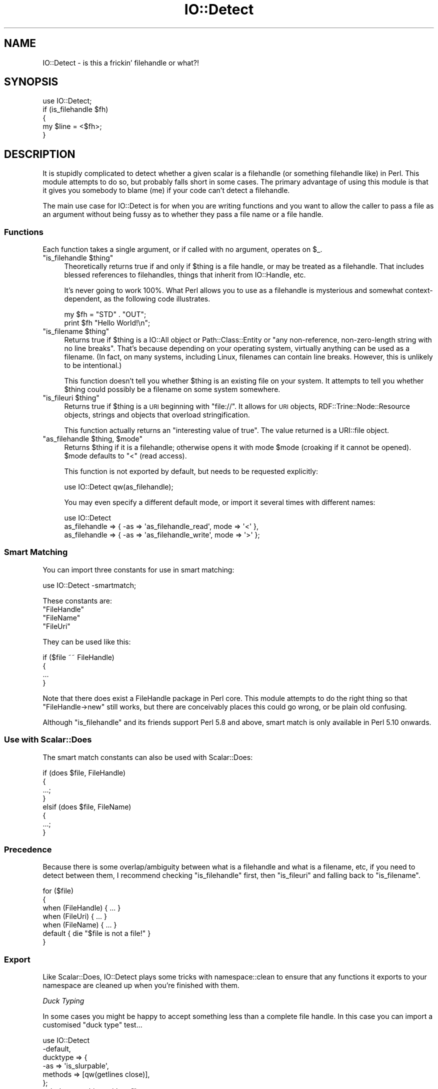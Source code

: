 .\" Automatically generated by Pod::Man 4.14 (Pod::Simple 3.40)
.\"
.\" Standard preamble:
.\" ========================================================================
.de Sp \" Vertical space (when we can't use .PP)
.if t .sp .5v
.if n .sp
..
.de Vb \" Begin verbatim text
.ft CW
.nf
.ne \\$1
..
.de Ve \" End verbatim text
.ft R
.fi
..
.\" Set up some character translations and predefined strings.  \*(-- will
.\" give an unbreakable dash, \*(PI will give pi, \*(L" will give a left
.\" double quote, and \*(R" will give a right double quote.  \*(C+ will
.\" give a nicer C++.  Capital omega is used to do unbreakable dashes and
.\" therefore won't be available.  \*(C` and \*(C' expand to `' in nroff,
.\" nothing in troff, for use with C<>.
.tr \(*W-
.ds C+ C\v'-.1v'\h'-1p'\s-2+\h'-1p'+\s0\v'.1v'\h'-1p'
.ie n \{\
.    ds -- \(*W-
.    ds PI pi
.    if (\n(.H=4u)&(1m=24u) .ds -- \(*W\h'-12u'\(*W\h'-12u'-\" diablo 10 pitch
.    if (\n(.H=4u)&(1m=20u) .ds -- \(*W\h'-12u'\(*W\h'-8u'-\"  diablo 12 pitch
.    ds L" ""
.    ds R" ""
.    ds C` ""
.    ds C' ""
'br\}
.el\{\
.    ds -- \|\(em\|
.    ds PI \(*p
.    ds L" ``
.    ds R" ''
.    ds C`
.    ds C'
'br\}
.\"
.\" Escape single quotes in literal strings from groff's Unicode transform.
.ie \n(.g .ds Aq \(aq
.el       .ds Aq '
.\"
.\" If the F register is >0, we'll generate index entries on stderr for
.\" titles (.TH), headers (.SH), subsections (.SS), items (.Ip), and index
.\" entries marked with X<> in POD.  Of course, you'll have to process the
.\" output yourself in some meaningful fashion.
.\"
.\" Avoid warning from groff about undefined register 'F'.
.de IX
..
.nr rF 0
.if \n(.g .if rF .nr rF 1
.if (\n(rF:(\n(.g==0)) \{\
.    if \nF \{\
.        de IX
.        tm Index:\\$1\t\\n%\t"\\$2"
..
.        if !\nF==2 \{\
.            nr % 0
.            nr F 2
.        \}
.    \}
.\}
.rr rF
.\" ========================================================================
.\"
.IX Title "IO::Detect 3"
.TH IO::Detect 3 "2017-01-31" "perl v5.32.0" "User Contributed Perl Documentation"
.\" For nroff, turn off justification.  Always turn off hyphenation; it makes
.\" way too many mistakes in technical documents.
.if n .ad l
.nh
.SH "NAME"
IO::Detect \- is this a frickin' filehandle or what?!
.SH "SYNOPSIS"
.IX Header "SYNOPSIS"
.Vb 1
\&        use IO::Detect;
\&        
\&        if (is_filehandle $fh)
\&        {
\&                my $line = <$fh>;
\&        }
.Ve
.SH "DESCRIPTION"
.IX Header "DESCRIPTION"
It is stupidly complicated to detect whether a given scalar is
a filehandle (or something filehandle like) in Perl. This module
attempts to do so, but probably falls short in some cases. The
primary advantage of using this module is that it gives you
somebody to blame (me) if your code can't detect a filehandle.
.PP
The main use case for IO::Detect is for when you are writing
functions and you want to allow the caller to pass a file as
an argument without being fussy as to whether they pass a file
name or a file handle.
.SS "Functions"
.IX Subsection "Functions"
Each function takes a single argument, or if called with no
argument, operates on \f(CW$_\fR.
.ie n .IP """is_filehandle $thing""" 4
.el .IP "\f(CWis_filehandle $thing\fR" 4
.IX Item "is_filehandle $thing"
Theoretically returns true if and only if \f(CW$thing\fR is a file handle,
or may be treated as a filehandle. That includes blessed references
to filehandles, things that inherit from IO::Handle, etc.
.Sp
It's never going to work 100%. What Perl allows you to use as a
filehandle is mysterious and somewhat context-dependent, as the
following code illustrates.
.Sp
.Vb 2
\&        my $fh = "STD" . "OUT";
\&        print $fh "Hello World!\en";
.Ve
.ie n .IP """is_filename $thing""" 4
.el .IP "\f(CWis_filename $thing\fR" 4
.IX Item "is_filename $thing"
Returns true if \f(CW$thing\fR is a IO::All object or Path::Class::Entity
or \*(L"any non-reference, non-zero-length string with no line breaks\*(R".
That's because depending on your operating system, virtually anything
can be used as a filename. (In fact, on many systems, including Linux,
filenames can contain line breaks. However, this is unlikely to be
intentional.)
.Sp
This function doesn't tell you whether \f(CW$thing\fR is an existing file on
your system. It attempts to tell you whether \f(CW$thing\fR could possibly be
a filename on some system somewhere.
.ie n .IP """is_fileuri $thing""" 4
.el .IP "\f(CWis_fileuri $thing\fR" 4
.IX Item "is_fileuri $thing"
Returns true if \f(CW$thing\fR is a \s-1URI\s0 beginning with \*(L"file://\*(R". It
allows for \s-1URI\s0 objects, RDF::Trine::Node::Resource objects,
strings and objects that overload stringification.
.Sp
This function actually returns an \*(L"interesting value of true\*(R". The
value returned is a URI::file object.
.ie n .IP """as_filehandle $thing, $mode""" 4
.el .IP "\f(CWas_filehandle $thing, $mode\fR" 4
.IX Item "as_filehandle $thing, $mode"
Returns \f(CW$thing\fR if it is a filehandle; otherwise opens it with mode
\&\f(CW$mode\fR (croaking if it cannot be opened). \f(CW$mode\fR defaults to \*(L"<\*(R" (read
access).
.Sp
This function is not exported by default, but needs to be requested
explicitly:
.Sp
.Vb 1
\&        use IO::Detect qw(as_filehandle);
.Ve
.Sp
You may even specify a different default mode, or import it several
times with different names:
.Sp
.Vb 3
\&        use IO::Detect 
\&          as_filehandle => { \-as => \*(Aqas_filehandle_read\*(Aq,  mode => \*(Aq<\*(Aq },
\&          as_filehandle => { \-as => \*(Aqas_filehandle_write\*(Aq, mode => \*(Aq>\*(Aq };
.Ve
.SS "Smart Matching"
.IX Subsection "Smart Matching"
You can import three constants for use in smart matching:
.PP
.Vb 1
\&        use IO::Detect \-smartmatch;
.Ve
.PP
These constants are:
.ie n .IP """FileHandle""" 4
.el .IP "\f(CWFileHandle\fR" 4
.IX Item "FileHandle"
.PD 0
.ie n .IP """FileName""" 4
.el .IP "\f(CWFileName\fR" 4
.IX Item "FileName"
.ie n .IP """FileUri""" 4
.el .IP "\f(CWFileUri\fR" 4
.IX Item "FileUri"
.PD
.PP
They can be used like this:
.PP
.Vb 4
\&        if ($file ~~ FileHandle)
\&        {
\&                ...
\&        }
.Ve
.PP
Note that there does exist a FileHandle package in Perl core. This
module attempts to do the right thing so that \f(CW\*(C`FileHandle\->new\*(C'\fR
still works, but there are conceivably places this could go wrong, or
be plain old confusing.
.PP
Although \f(CW\*(C`is_filehandle\*(C'\fR and its friends support Perl 5.8 and above,
smart match is only available in Perl 5.10 onwards.
.SS "Use with Scalar::Does"
.IX Subsection "Use with Scalar::Does"
The smart match constants can also be used with Scalar::Does:
.PP
.Vb 8
\&        if (does $file, FileHandle)
\&        {
\&                ...;
\&        }
\&        elsif (does $file, FileName)
\&        {
\&                ...;
\&        }
.Ve
.SS "Precedence"
.IX Subsection "Precedence"
Because there is some overlap/ambiguity between what is a filehandle
and what is a filename, etc, if you need to detect between them, I
recommend checking \f(CW\*(C`is_filehandle\*(C'\fR first, then \f(CW\*(C`is_fileuri\*(C'\fR and
falling back to \f(CW\*(C`is_filename\*(C'\fR.
.PP
.Vb 7
\&        for ($file)
\&        {
\&                when (FileHandle)  { ... }
\&                when (FileUri)     { ... }
\&                when (FileName)    { ... }
\&                default            { die "$file is not a file!" }
\&        }
.Ve
.SS "Export"
.IX Subsection "Export"
Like Scalar::Does, IO::Detect plays some tricks with namespace::clean to
ensure that any functions it exports to your namespace are cleaned up when
you're finished with them.
.PP
\fIDuck Typing\fR
.IX Subsection "Duck Typing"
.PP
In some cases you might be happy to accept something less than a
complete file handle. In this case you can import a customised
\&\*(L"duck type\*(R" test...
.PP
.Vb 6
\&        use IO::Detect
\&                \-default,
\&                ducktype => {
\&                        \-as     => \*(Aqis_slurpable\*(Aq,
\&                        methods => [qw(getlines close)],
\&                };
\&        
\&        sub do_something_with_a_file
\&        {
\&                my $f = shift;
\&                if ( is_filehandle $f or is_slurpable $f )
\&                        { ... }
\&                elsif ( is_filename $f )
\&                        { ... }
\&        }
.Ve
.PP
Duck type test functions only test that the argument is blessed
and can do all of the specified methods. They don't test any other
aspect of \*(L"filehandliness\*(R".
.SH "BUGS"
.IX Header "BUGS"
Please report any bugs to
<http://rt.cpan.org/Dist/Display.html?Queue=IO\-Detect>.
.SH "SEE ALSO"
.IX Header "SEE ALSO"
This module is an attempt to capture some of the wisdom from this
PerlMonks thread <http://www.perlmonks.org/?node_id=980665> into
executable code.
.PP
Various other modules that may be of interest, in no particular
order...
Scalar::Does,
Scalar::Util,
FileHandle,
IO::Handle,
IO::Handle::Util,
IO::All,
Path::Class,
URI::file.
.SH "AUTHOR"
.IX Header "AUTHOR"
Toby Inkster <tobyink@cpan.org>.
.SH "COPYRIGHT AND LICENCE"
.IX Header "COPYRIGHT AND LICENCE"
This software is copyright (c) 2012\-2014, 2017 by Toby Inkster.
.PP
This is free software; you can redistribute it and/or modify it under
the same terms as the Perl 5 programming language system itself.
.SH "DISCLAIMER OF WARRANTIES"
.IX Header "DISCLAIMER OF WARRANTIES"
\&\s-1THIS PACKAGE IS PROVIDED \*(L"AS IS\*(R" AND WITHOUT ANY EXPRESS OR IMPLIED
WARRANTIES, INCLUDING, WITHOUT LIMITATION, THE IMPLIED WARRANTIES OF
MERCHANTIBILITY AND FITNESS FOR A PARTICULAR PURPOSE.\s0
